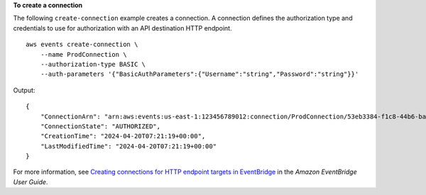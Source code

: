 **To create a connection**

The following ``create-connection`` example creates a connection. A connection defines the authorization type and credentials to use for authorization with an API destination HTTP endpoint. ::

    aws events create-connection \
        --name ProdConnection \
        --authorization-type BASIC \
        --auth-parameters '{"BasicAuthParameters":{"Username":"string","Password":"string"}}'
 
Output::

    {
        "ConnectionArn": "arn:aws:events:us-east-1:123456789012:connection/ProdConnection/53eb3384-f1c8-44b6-ba3a-66fe3cc5fd71",
        "ConnectionState": "AUTHORIZED",
        "CreationTime": "2024-04-20T07:21:19+00:00",
        "LastModifiedTime": "2024-04-20T07:21:19+00:00"
    }

For more information, see `Creating connections for HTTP endpoint targets in EventBridge <https://docs.aws.amazon.com/eventbridge/latest/userguide/eb-target-connection-create.html>`__ in the *Amazon EventBridge User Guide*.